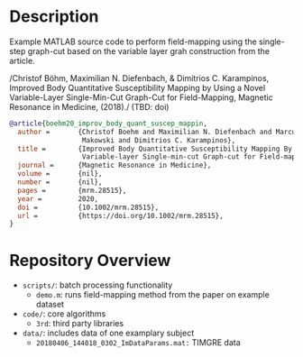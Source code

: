 * Description
Example MATLAB source code to perform field-mapping using the single-step
graph-cut based on the variable layer grah construction from the article.

/Christof Böhm, Maximilian N. Diefenbach, & Dimitrios C. Karampinos, Improved
Body Quantitative Susceptibility Mapping by Using a Novel Variable-Layer
Single-Min-Cut Graph-Cut for Field-Mapping, Magnetic Resonance in Medicine,
(2018)./ (TBD: doi)

#+BEGIN_SRC bibtex
@article{boehm20_improv_body_quant_suscep_mappin,
  author =       {Christof Boehm and Maximilian N. Diefenbach and Marcus R.
                  Makowski and Dimitrios C. Karampinos},
  title =        {Improved Body Quantitative Susceptibility Mapping By Using a
                  Variable‐layer Single‐min‐cut Graph‐cut for Field‐mapping},
  journal =      {Magnetic Resonance in Medicine},
  volume =       {nil},
  number =       {nil},
  pages =        {mrm.28515},
  year =         2020,
  doi =          {10.1002/mrm.28515},
  url =          {https://doi.org/10.1002/mrm.28515},
}
#+END_SRC

* Repository Overview
  - =scripts/=: batch processing functionality
    + =demo.m=: runs field-mapping method from the paper on example dataset
  - =code/=: core algorithms
    + =3rd=: third party libraries
  - =data/=: includes data of one examplary subject
    + =20180406_144018_0302_ImDataParams.mat:= TIMGRE data
